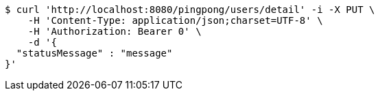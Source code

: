 [source,bash]
----
$ curl 'http://localhost:8080/pingpong/users/detail' -i -X PUT \
    -H 'Content-Type: application/json;charset=UTF-8' \
    -H 'Authorization: Bearer 0' \
    -d '{
  "statusMessage" : "message"
}'
----